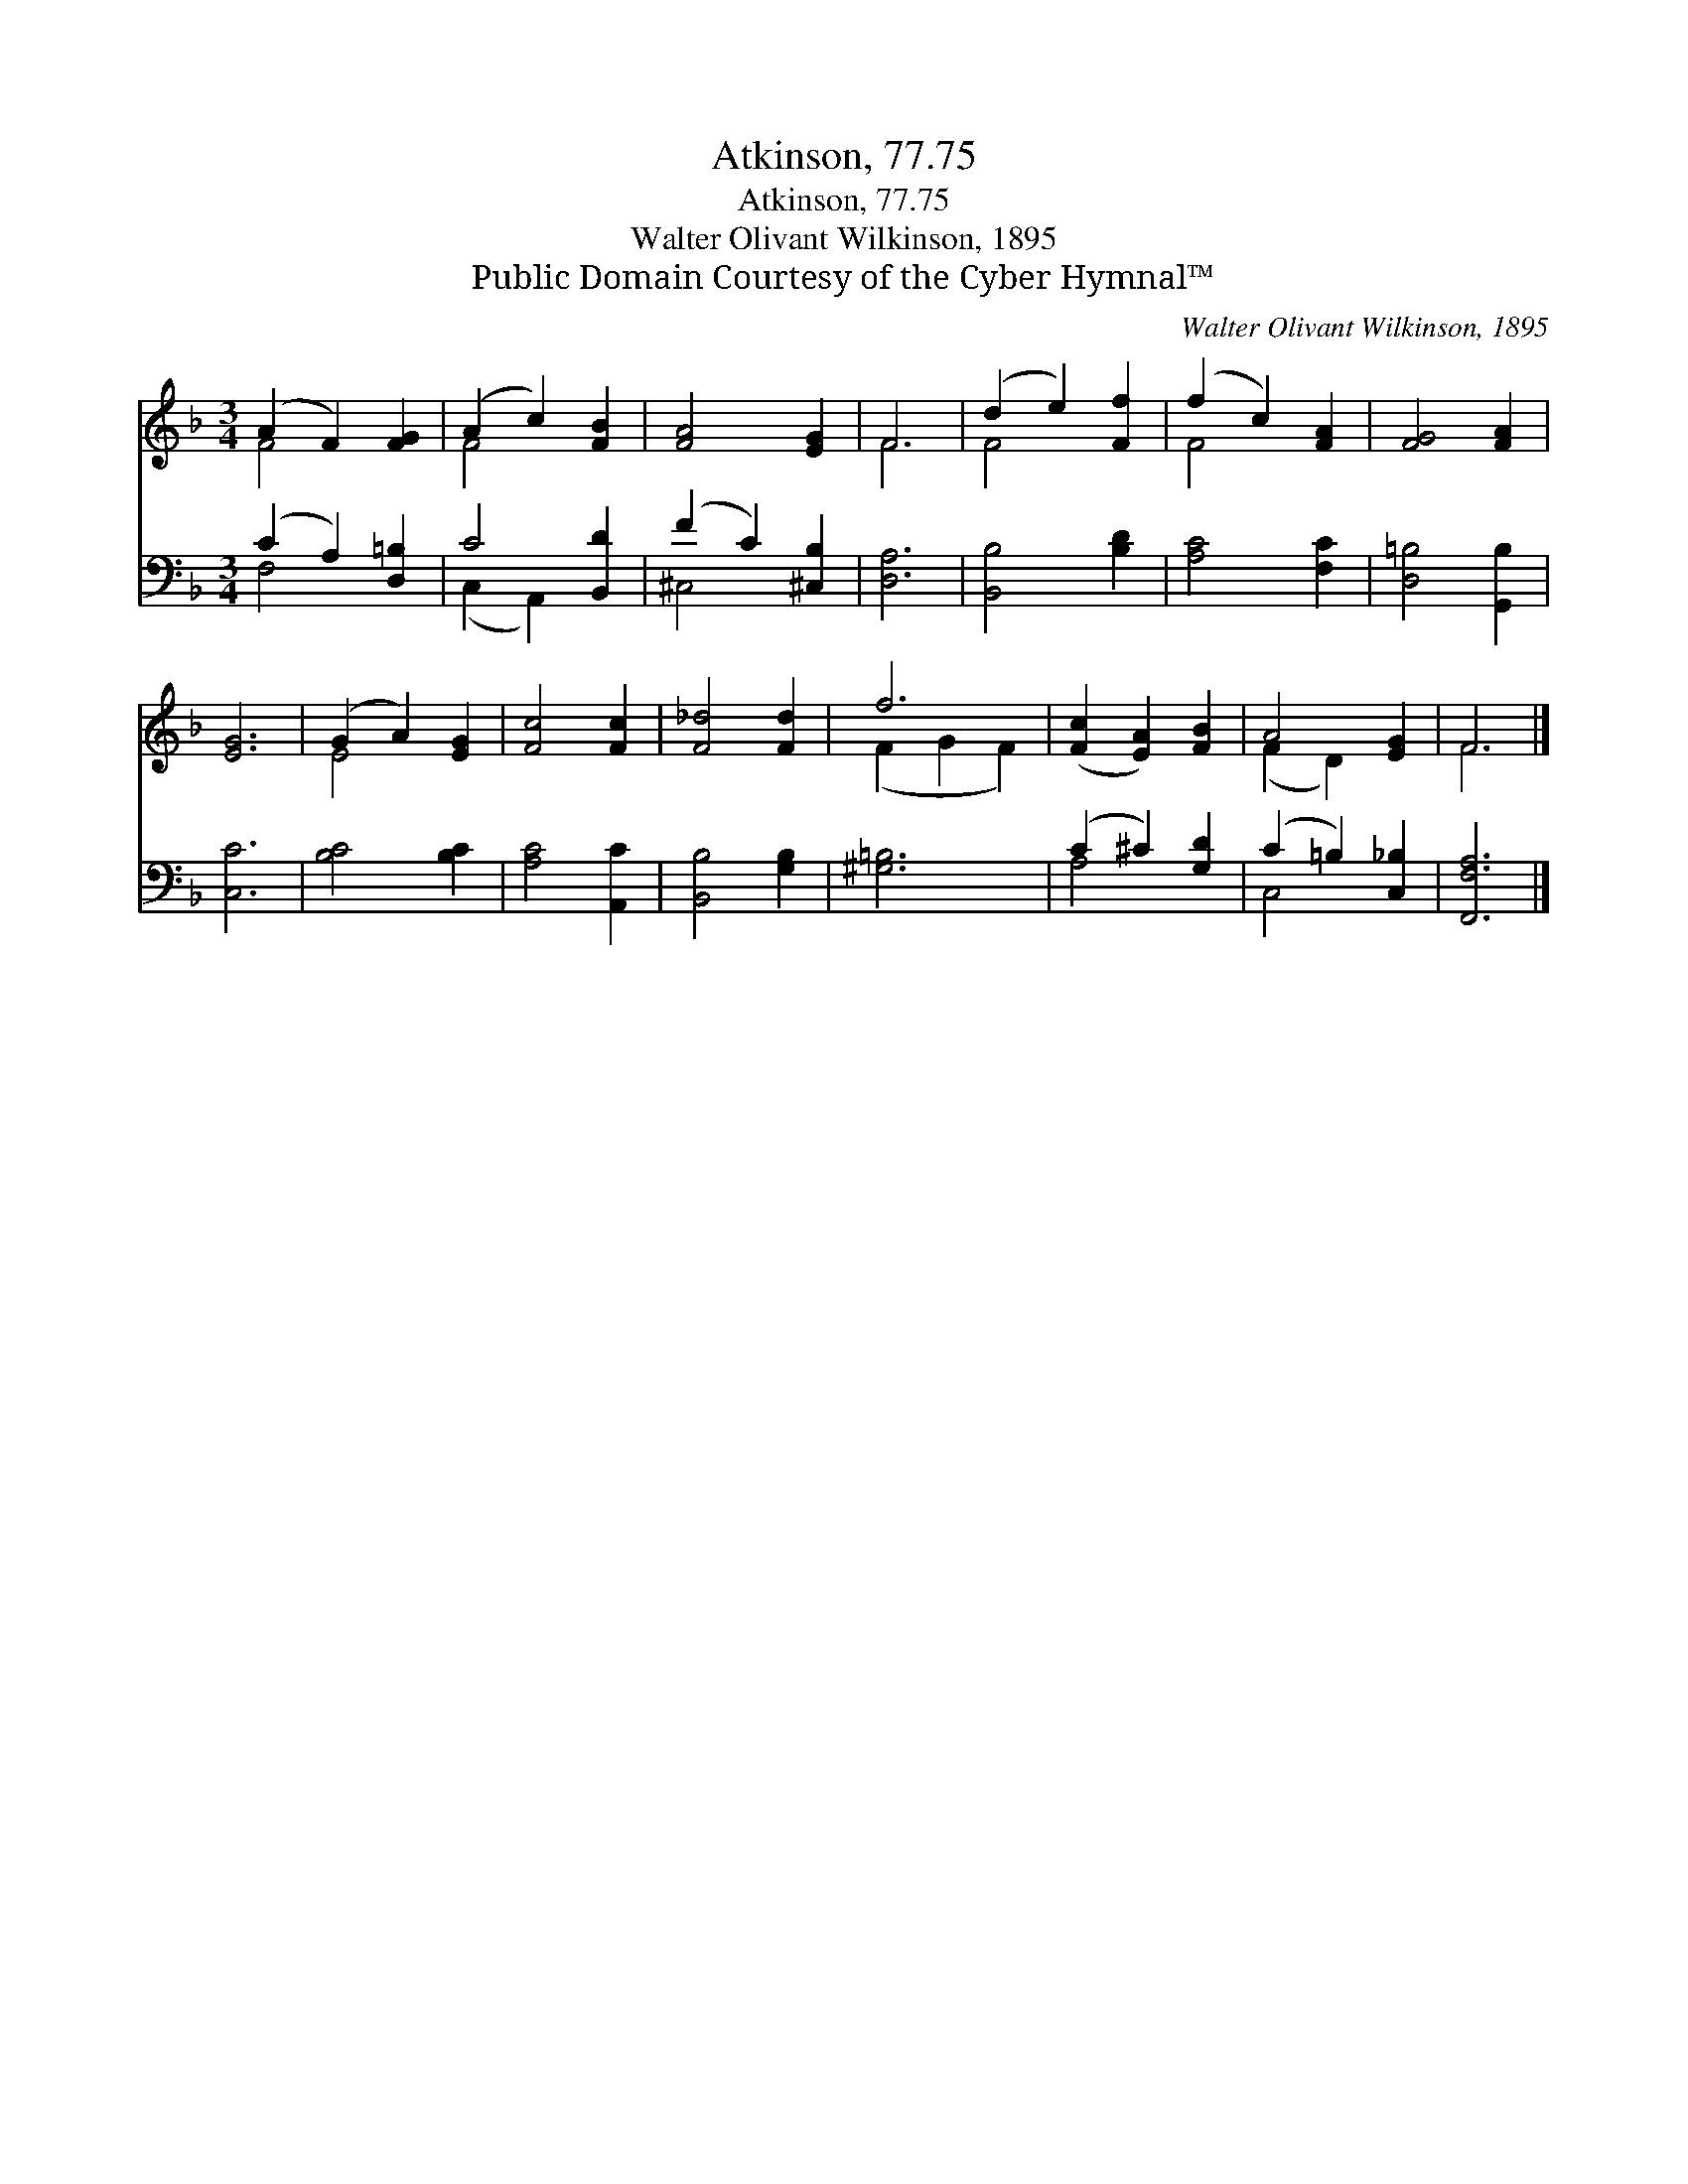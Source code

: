 X:1
T:Atkinson, 77.75
T:Atkinson, 77.75
T:Walter Olivant Wilkinson, 1895
T:Public Domain Courtesy of the Cyber Hymnal™
C:Walter Olivant Wilkinson, 1895
Z:Public Domain
Z:Courtesy of the Cyber Hymnal™
%%score ( 1 2 ) ( 3 4 )
L:1/8
M:3/4
K:F
V:1 treble 
V:2 treble 
V:3 bass 
V:4 bass 
V:1
 (A2 F2) [FG]2 | (A2 c2) [FB]2 | [FA]4 [EG]2 | F6 | (d2 e2) [Ff]2 | (f2 c2) [FA]2 | [FG]4 [FA]2 | %7
 [EG]6 | (G2 A2) [EG]2 | [Fc]4 [Fc]2 | [F_d]4 [Fd]2 | f6 | ([Fc]2 [EA]2) [FB]2 | A4 [EG]2 | F6 |] %15
V:2
 F4 x2 | F4 x2 | x6 | F6 | F4 x2 | F4 x2 | x6 | x6 | E4 x2 | x6 | x6 | (F2 G2 F2) | x6 | %13
 (F2 D2) x2 | F6 |] %15
V:3
 (C2 A,2) [D,=B,]2 | C4 [B,,D]2 | (F2 C2) [^C,B,]2 | [D,A,]6 | [B,,B,]4 [B,D]2 | [A,C]4 [F,C]2 | %6
 [D,=B,]4 [G,,B,]2 | [C,C]6 | [B,C]4 [B,C]2 | [A,C]4 [A,,C]2 | [B,,B,]4 [G,B,]2 | [^G,=B,]6 | %12
 (C2 ^C2) [G,D]2 | (C2 =B,2) [C,_B,]2 | [F,,F,A,]6 |] %15
V:4
 F,4 x2 | (C,2 A,,2) x2 | ^C,4 x2 | x6 | x6 | x6 | x6 | x6 | x6 | x6 | x6 | x6 | A,4 x2 | C,4 x2 | %14
 x6 |] %15

